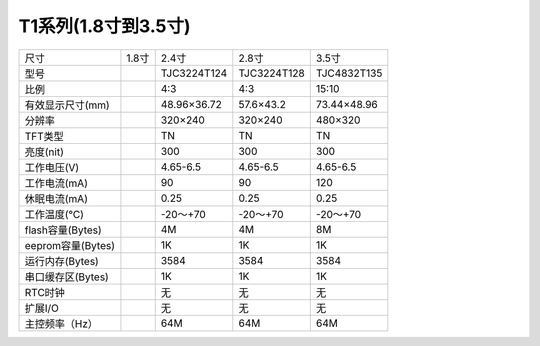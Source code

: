 T1系列(1.8寸到3.5寸)
===============================================================

=============================================  =============================================  =============================================  =============================================  =============================================
尺寸                                             1.8寸	                                            2.4寸	                                        2.8寸	                                        3.5寸
型号                                                           	                                TJC3224T124     	                                TJC3224T128     	                            TJC4832T135     
比例                                                                                              4:3	                                            4:3	                                            15:10
有效显示尺寸(mm)                                                                                  48.96×36.72    	                                57.6×43.2    	                                73.44×48.96 
分辨率                                                                                            320×240    	                                    320×240    	                                    480×320  
TFT类型                                                                                               TN	                                        TN	                                            TN
亮度(nit)                                                                                             300	                                        300	                                            300
工作电压(V)                                                                                           4.65-6.5	                                4.65-6.5	                                    4.65-6.5
工作电流(mA)                                                                                          90	                                        90	                                            120
休眠电流(mA)                                                                                          0.25	                                        0.25	                                        0.25
工作温度(℃)                                                                                        -20～+70                                    -20～+70                                        -20～+70 
flash容量(Bytes)                                                                                      4M	                                        4M	                                            8M
eeprom容量(Bytes)                                                                                    1K	                                            1K	                                             1K
运行内存(Bytes)                                                                                       3584	                                        3584                                            3584
串口缓存区(Bytes)                                                                                     1K	                                        1K	                                            1K
RTC时钟                                                                                               无	                                        无	                                            无
扩展I/O                                                                                               无	                                        无	                                            无
主控频率（Hz）                                                                                        64M	                                        64M	                                            64M                                       
=============================================  =============================================  =============================================  =============================================  =============================================

